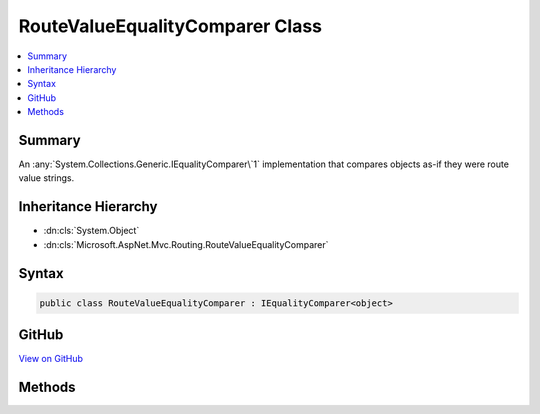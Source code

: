 

RouteValueEqualityComparer Class
================================



.. contents:: 
   :local:



Summary
-------

An :any:`System.Collections.Generic.IEqualityComparer\`1` implementation that compares objects as-if
they were route value strings.





Inheritance Hierarchy
---------------------


* :dn:cls:`System.Object`
* :dn:cls:`Microsoft.AspNet.Mvc.Routing.RouteValueEqualityComparer`








Syntax
------

.. code-block:: csharp

   public class RouteValueEqualityComparer : IEqualityComparer<object>





GitHub
------

`View on GitHub <https://github.com/aspnet/apidocs/blob/master/aspnet/mvc/src/Microsoft.AspNet.Mvc.Core/Routing/RouteValueEqualityComparer.cs>`_





.. dn:class:: Microsoft.AspNet.Mvc.Routing.RouteValueEqualityComparer

Methods
-------

.. dn:class:: Microsoft.AspNet.Mvc.Routing.RouteValueEqualityComparer
    :noindex:
    :hidden:

    
    .. dn:method:: Microsoft.AspNet.Mvc.Routing.RouteValueEqualityComparer.Equals(System.Object, System.Object)
    
        
        
        
        :type x: System.Object
        
        
        :type y: System.Object
        :rtype: System.Boolean
    
        
        .. code-block:: csharp
    
           public bool Equals(object x, object y)
    
    .. dn:method:: Microsoft.AspNet.Mvc.Routing.RouteValueEqualityComparer.GetHashCode(System.Object)
    
        
        
        
        :type obj: System.Object
        :rtype: System.Int32
    
        
        .. code-block:: csharp
    
           public int GetHashCode(object obj)
    

